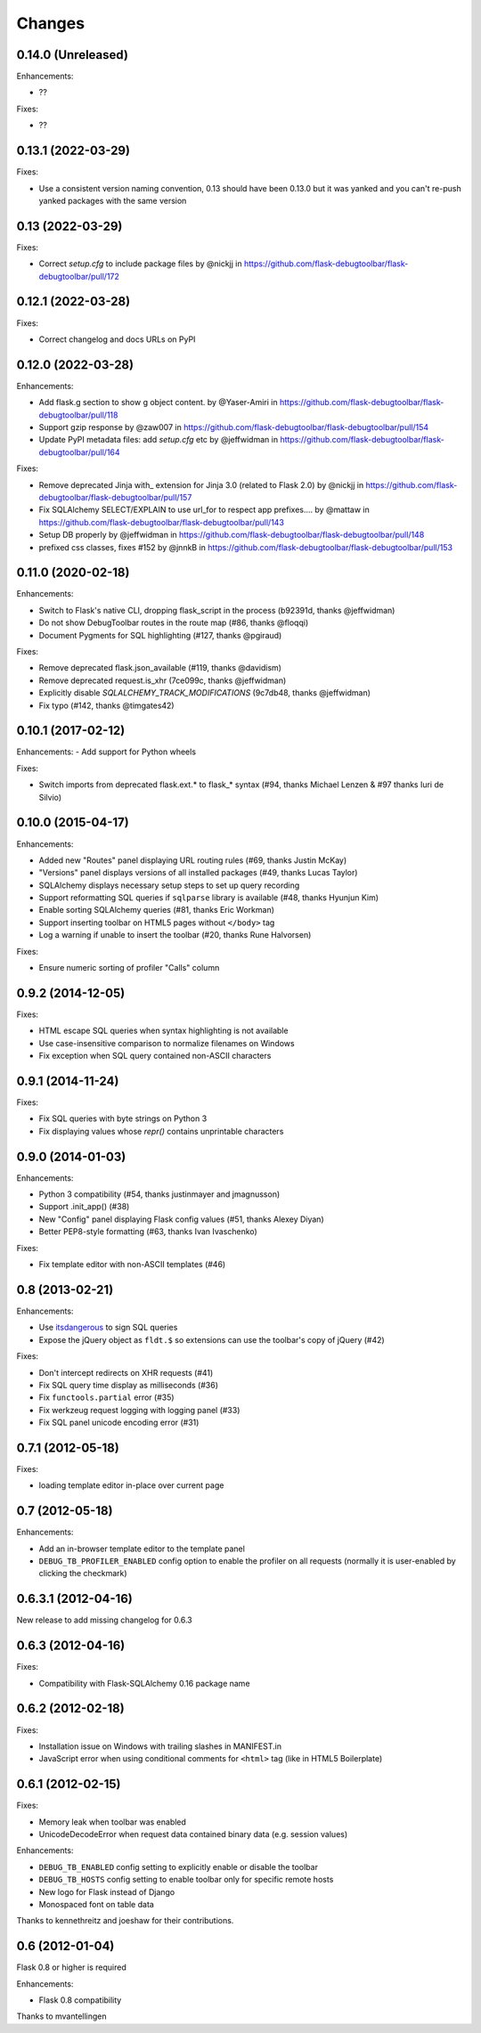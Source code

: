 Changes
=======

0.14.0 (Unreleased)
-------------------

Enhancements:

- ??

Fixes:

- ??

0.13.1 (2022-03-29)
-------------------

Fixes:

- Use a consistent version naming convention, 0.13 should have been 0.13.0 but it was yanked and you can't re-push yanked packages with the same version

0.13 (2022-03-29)
-------------------

Fixes:

- Correct `setup.cfg` to include package files by @nickjj in https://github.com/flask-debugtoolbar/flask-debugtoolbar/pull/172

0.12.1 (2022-03-28)
-------------------

Fixes:

- Correct changelog and docs URLs on PyPI


0.12.0 (2022-03-28)
-------------------

Enhancements:

- Add flask.g section to show g object content. by @Yaser-Amiri in https://github.com/flask-debugtoolbar/flask-debugtoolbar/pull/118
- Support gzip response by @zaw007 in https://github.com/flask-debugtoolbar/flask-debugtoolbar/pull/154
- Update PyPI metadata files: add `setup.cfg` etc by @jeffwidman in https://github.com/flask-debugtoolbar/flask-debugtoolbar/pull/164

Fixes:

- Remove deprecated Jinja with_ extension for Jinja 3.0 (related to Flask 2.0) by @nickjj in https://github.com/flask-debugtoolbar/flask-debugtoolbar/pull/157
- Fix SQLAlchemy SELECT/EXPLAIN to use url_for to respect app prefixes.… by @mattaw in https://github.com/flask-debugtoolbar/flask-debugtoolbar/pull/143
- Setup DB properly by @jeffwidman in https://github.com/flask-debugtoolbar/flask-debugtoolbar/pull/148
- prefixed css classes, fixes #152 by @jnnkB in https://github.com/flask-debugtoolbar/flask-debugtoolbar/pull/153


0.11.0 (2020-02-18)
-------------------

Enhancements:

- Switch to Flask's native CLI, dropping flask_script in the process (b92391d, thanks @jeffwidman)
- Do not show DebugToolbar routes in the route map (#86, thanks @floqqi)
- Document Pygments for SQL highlighting (#127, thanks @pgiraud)

Fixes:

- Remove deprecated flask.json_available (#119, thanks @davidism)
- Remove deprecated request.is_xhr (7ce099c, thanks @jeffwidman)
- Explicitly disable `SQLALCHEMY_TRACK_MODIFICATIONS` (9c7db48, thanks @jeffwidman)
- Fix typo (#142, thanks @timgates42)


0.10.1 (2017-02-12)
-------------------

Enhancements:
- Add support for Python wheels

Fixes:

- Switch imports from deprecated flask.ext.* to flask_* syntax (#94, thanks
  Michael Lenzen & #97 thanks Iuri de Silvio)

0.10.0 (2015-04-17)
-------------------

Enhancements:

- Added new "Routes" panel displaying URL routing rules (#69, thanks Justin McKay)
- "Versions" panel displays versions of all installed packages (#49, thanks Lucas Taylor)
- SQLAlchemy displays necessary setup steps to set up query recording
- Support reformatting SQL queries if ``sqlparse`` library is available (#48, thanks Hyunjun Kim)
- Enable sorting SQLAlchemy queries (#81, thanks Eric Workman)
- Support inserting toolbar on HTML5 pages without ``</body>`` tag
- Log a warning if unable to insert the toolbar (#20, thanks Rune Halvorsen)

Fixes:

- Ensure numeric sorting of profiler "Calls" column

0.9.2 (2014-12-05)
------------------

Fixes:

- HTML escape SQL queries when syntax highlighting is not available
- Use case-insensitive comparison to normalize filenames on Windows
- Fix exception when SQL query contained non-ASCII characters

0.9.1 (2014-11-24)
------------------

Fixes:

- Fix SQL queries with byte strings on Python 3
- Fix displaying values whose `repr()` contains unprintable characters


0.9.0 (2014-01-03)
------------------

Enhancements:

- Python 3 compatibility (#54, thanks justinmayer and jmagnusson)
- Support .init_app() (#38)
- New "Config" panel displaying Flask config values (#51, thanks Alexey Diyan)
- Better PEP8-style formatting (#63, thanks Ivan Ivaschenko)

Fixes:

- Fix template editor with non-ASCII templates (#46)


0.8 (2013-02-21)
----------------

Enhancements:

- Use `itsdangerous <http://pythonhosted.org/itsdangerous/>`_ to sign SQL queries
- Expose the jQuery object as ``fldt.$`` so extensions can use the toolbar's
  copy of jQuery (#42)

Fixes:

- Don't intercept redirects on XHR requests (#41)
- Fix SQL query time display as milliseconds (#36)
- Fix ``functools.partial`` error (#35)
- Fix werkzeug request logging with logging panel (#33)
- Fix SQL panel unicode encoding error (#31)


0.7.1 (2012-05-18)
------------------

Fixes:

- loading template editor in-place over current page


0.7 (2012-05-18)
----------------

Enhancements:

- Add an in-browser template editor to the template panel
- ``DEBUG_TB_PROFILER_ENABLED`` config option to enable the profiler on all
  requests (normally it is user-enabled by clicking the checkmark)


0.6.3.1 (2012-04-16)
--------------------

New release to add missing changelog for 0.6.3


0.6.3 (2012-04-16)
------------------
Fixes:

- Compatibility with Flask-SQLAlchemy 0.16 package name


0.6.2 (2012-02-18)
------------------

Fixes:

- Installation issue on Windows with trailing slashes in MANIFEST.in

- JavaScript error when using conditional comments for ``<html>`` tag
  (like in HTML5 Boilerplate)


0.6.1 (2012-02-15)
------------------

Fixes:

- Memory leak when toolbar was enabled

- UnicodeDecodeError when request data contained binary data (e.g. session values)


Enhancements:

- ``DEBUG_TB_ENABLED`` config setting to explicitly enable or disable the toolbar

- ``DEBUG_TB_HOSTS`` config setting to enable toolbar only for specific remote hosts

- New logo for Flask instead of Django

- Monospaced font on table data

Thanks to kennethreitz and joeshaw for their contributions.


0.6 (2012-01-04)
----------------

Flask 0.8 or higher is required

Enhancements:

- Flask 0.8 compatibility

Thanks to mvantellingen
